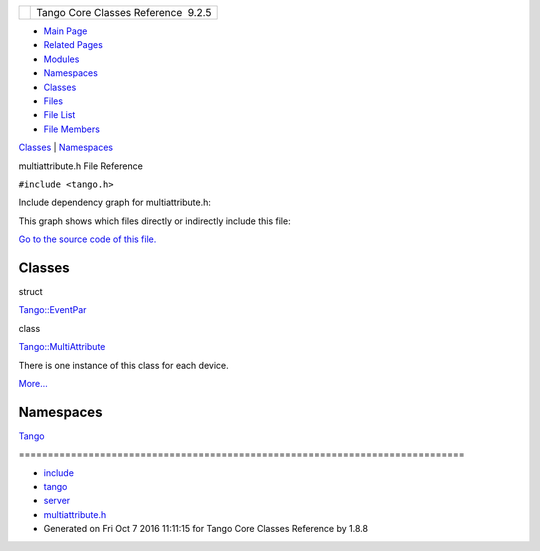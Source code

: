 +----------+---------------------------------------+
| |Logo|   | Tango Core Classes Reference  9.2.5   |
+----------+---------------------------------------+

-  `Main Page <../../index.html>`__
-  `Related Pages <../../pages.html>`__
-  `Modules <../../modules.html>`__
-  `Namespaces <../../namespaces.html>`__
-  `Classes <../../annotated.html>`__
-  `Files <../../files.html>`__

-  `File List <../../files.html>`__
-  `File Members <../../globals.html>`__

`Classes <#nested-classes>`__ \| `Namespaces <#namespaces>`__

multiattribute.h File Reference

| ``#include <tango.h>``

Include dependency graph for multiattribute.h:

|image1|

This graph shows which files directly or indirectly include this file:

|image2|

`Go to the source code of this
file. <../../da/dd1/multiattribute_8h_source.html>`__

Classes
-------

struct  

`Tango::EventPar <../../de/d7e/structTango_1_1EventPar.html>`__

 

class  

`Tango::MultiAttribute <../../dc/d3b/classTango_1_1MultiAttribute.html>`__

 

| There is one instance of this class for each device.
`More... <../../dc/d3b/classTango_1_1MultiAttribute.html#details>`__

 

Namespaces
----------

 

`Tango <../../de/ddf/namespaceTango.html>`__

 

| =============================================================================

 

-  `include <../../dir_93bc669b4520ad36068f344e109b7d17.html>`__
-  `tango <../../dir_8ff48e8f3ef80891a9957ae5e9583431.html>`__
-  `server <../../dir_53b28a22454594c5818f3f3f5a9fd698.html>`__
-  `multiattribute.h <../../da/dd1/multiattribute_8h.html>`__
-  Generated on Fri Oct 7 2016 11:11:15 for Tango Core Classes Reference
   by |doxygen| 1.8.8

.. |Logo| image:: ../../logo.jpg
.. |image1| image:: ../../d8/d43/multiattribute_8h__incl.png
.. |image2| image:: ../../d3/d72/multiattribute_8h__dep__incl.png
.. |doxygen| image:: ../../doxygen.png
   :target: http://www.doxygen.org/index.html

